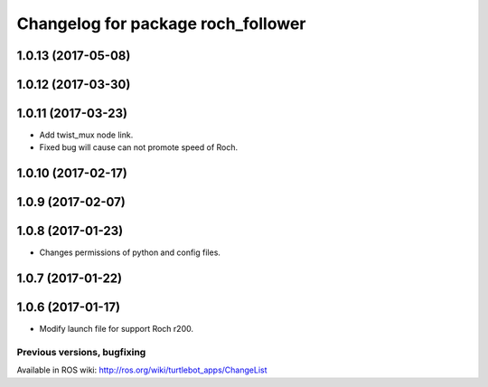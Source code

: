^^^^^^^^^^^^^^^^^^^^^^^^^^^^^^^^^^^^^^^^
Changelog for package roch_follower
^^^^^^^^^^^^^^^^^^^^^^^^^^^^^^^^^^^^^^^^
1.0.13 (2017-05-08)
-------------------

1.0.12 (2017-03-30)
-------------------

1.0.11 (2017-03-23)
-------------------
* Add twist_mux node link.
* Fixed bug will cause can not promote speed of Roch.

1.0.10 (2017-02-17)
-------------------

1.0.9 (2017-02-07)
-------------------

1.0.8 (2017-01-23)
-------------------
* Changes permissions of python and config files.

1.0.7 (2017-01-22)
-------------------

1.0.6 (2017-01-17)
-------------------
* Modify launch file for support Roch r200.


Previous versions, bugfixing
============================

Available in ROS wiki: http://ros.org/wiki/turtlebot_apps/ChangeList

